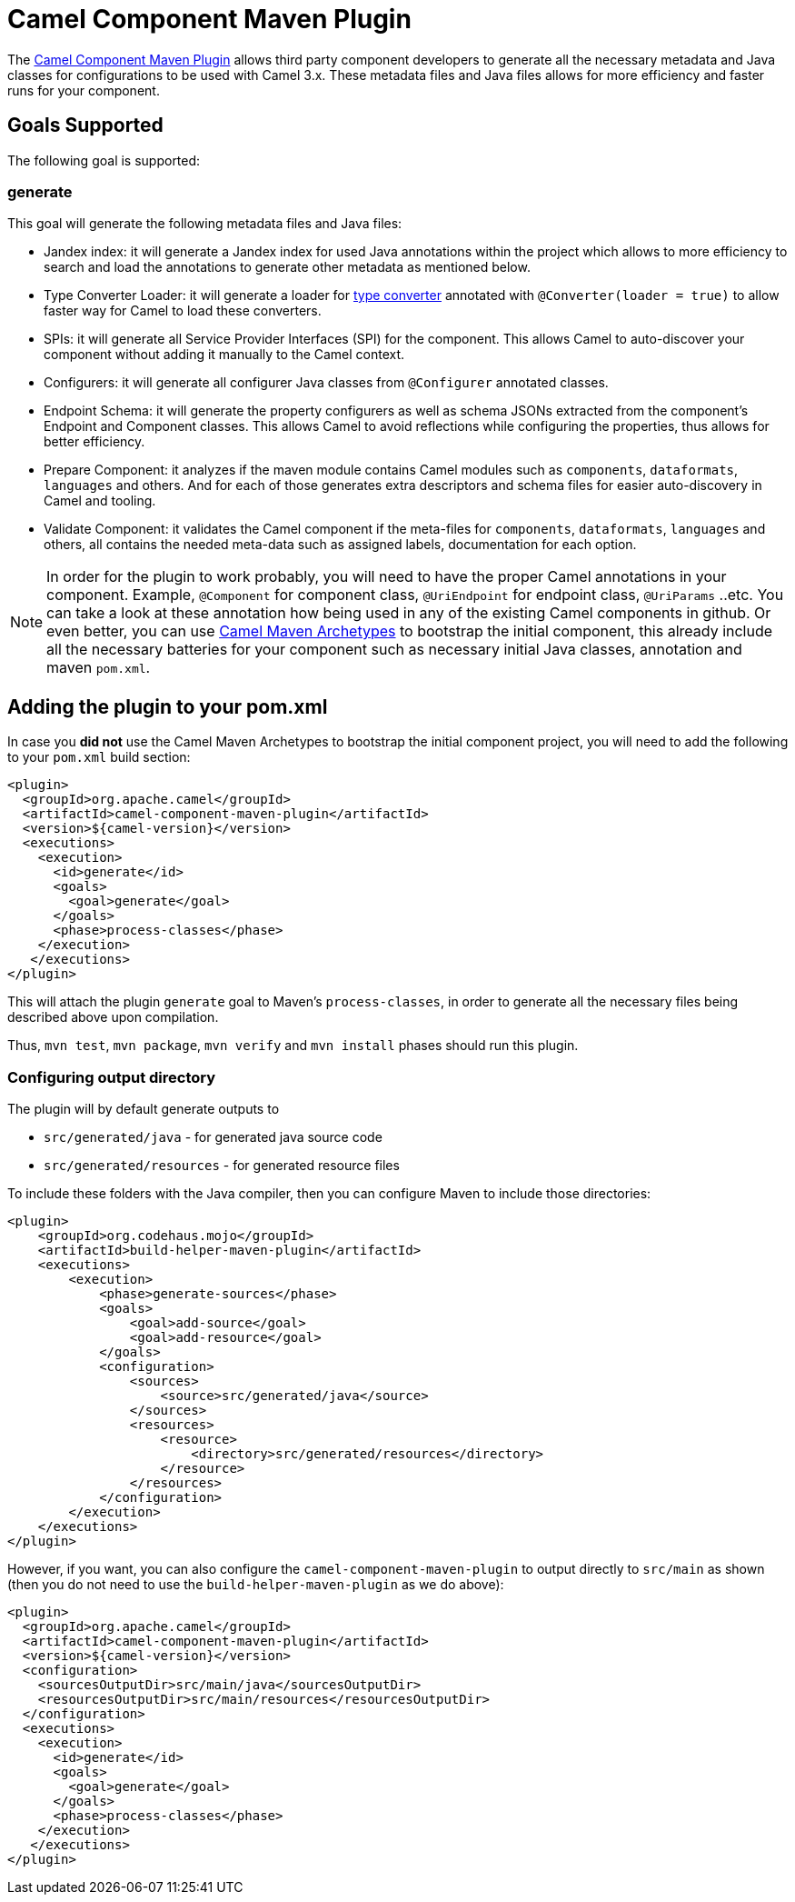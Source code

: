 = Camel Component Maven Plugin

The
https://github.com/apache/camel/tree/main/tooling/maven/camel-component-maven-plugin[Camel Component
Maven Plugin] allows third party component developers to generate all the necessary metadata and Java classes for configurations to be used with Camel 3.x. These metadata files and Java files allows for more efficiency and faster runs for your component.

== Goals Supported

The following goal is supported:

=== generate

This goal will generate the following metadata files and Java files:

* Jandex index: it will generate a Jandex index for used Java annotations within the project which allows to more efficiency to search and load the annotations to generate other metadata as mentioned below.
* Type Converter Loader: it will generate a loader for xref:type-converter.adoc[type converter] annotated with `@Converter(loader = true)` to allow faster way for Camel to load these converters.
* SPIs: it will generate all Service Provider Interfaces (SPI) for the component. This allows Camel to auto-discover your component without adding it manually to the Camel context.
* Configurers: it will generate all configurer Java classes from `@Configurer` annotated classes.
* Endpoint Schema: it will generate the property configurers as well as schema JSONs extracted from the component's Endpoint and Component classes. This allows Camel to avoid reflections while configuring the properties, thus allows for better efficiency.
* Prepare Component: it analyzes if the maven module contains Camel modules such as `components`, `dataformats`, `languages` and others. And for each of those generates extra descriptors and schema files for easier auto-discovery in Camel and tooling. 
* Validate Component: it validates the Camel component if the meta-files for `components`, `dataformats`, `languages` and others, all contains the needed meta-data such as assigned labels, documentation for each option.

[NOTE]
====
In order for the plugin to work probably, you will need to have the proper Camel annotations in your component. Example, `@Component` for component class, `@UriEndpoint` for endpoint class, `@UriParams` ..etc. You can take a look at these annotation how being used in any of the existing Camel components in github. Or even better, you can use xref:camel-maven-archetypes.adoc[Camel Maven Archetypes] to bootstrap the initial component, this already include all the necessary batteries for your component such as necessary initial Java classes, annotation and maven `pom.xml`.
====

== Adding the plugin to your pom.xml

In case you *did not* use the Camel Maven Archetypes to bootstrap the initial component project, you will need to add the following to your `pom.xml` build section:

[source,xml]
----
<plugin>
  <groupId>org.apache.camel</groupId>
  <artifactId>camel-component-maven-plugin</artifactId>
  <version>${camel-version}</version>
  <executions>
    <execution>
      <id>generate</id>
      <goals>
        <goal>generate</goal>
      </goals>
      <phase>process-classes</phase>
    </execution>
   </executions>
</plugin>
----

This will attach the plugin `generate` goal to Maven's `process-classes`,
in order to generate all the necessary files being described above upon compilation.

Thus, `mvn test`, `mvn package`, `mvn verify` and `mvn install` phases should run this plugin.

=== Configuring output directory

The plugin will by default generate outputs to

- `src/generated/java` - for generated java source code
- `src/generated/resources` - for generated resource files

To include these folders with the Java compiler, then you can configure Maven to include those directories:

[source,xml]
----
<plugin>
    <groupId>org.codehaus.mojo</groupId>
    <artifactId>build-helper-maven-plugin</artifactId>
    <executions>
        <execution>
            <phase>generate-sources</phase>
            <goals>
                <goal>add-source</goal>
                <goal>add-resource</goal>
            </goals>
            <configuration>
                <sources>
                    <source>src/generated/java</source>
                </sources>
                <resources>
                    <resource>
                        <directory>src/generated/resources</directory>
                    </resource>
                </resources>
            </configuration>
        </execution>
    </executions>
</plugin>
----

However, if you want, you can also configure the `camel-component-maven-plugin` to output directly
to `src/main` as shown (then you do not need to use the `build-helper-maven-plugin` as we do above):

[source,xml]
----
<plugin>
  <groupId>org.apache.camel</groupId>
  <artifactId>camel-component-maven-plugin</artifactId>
  <version>${camel-version}</version>
  <configuration>
    <sourcesOutputDir>src/main/java</sourcesOutputDir>
    <resourcesOutputDir>src/main/resources</resourcesOutputDir>
  </configuration>
  <executions>
    <execution>
      <id>generate</id>
      <goals>
        <goal>generate</goal>
      </goals>
      <phase>process-classes</phase>
    </execution>
   </executions>
</plugin>
----
